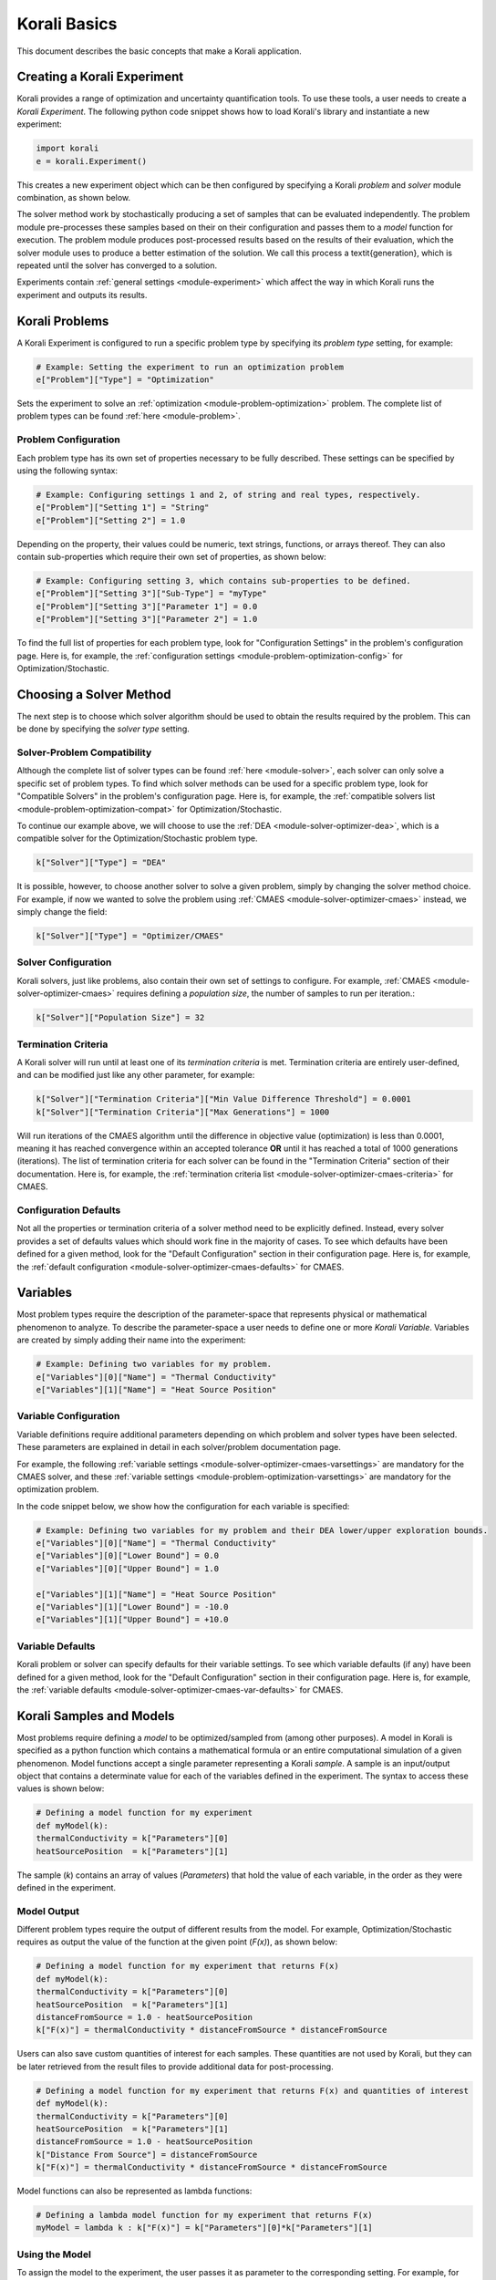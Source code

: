 ***********************
Korali Basics
***********************

This document describes the basic concepts that make a Korali application. 


Creating a Korali Experiment
========================================

Korali provides a range of optimization and uncertainty quantification tools. To use these tools, a user needs to create a *Korali Experiment*.
The following python code snippet shows how to load Korali's library and instantiate a new experiment: 

.. code-block:: python

   import korali
   e = korali.Experiment()


This creates a new experiment object which can be then configured by specifying a Korali *problem* and *solver* module combination, as shown below.

.. image:: images/korali_engine.png
   :width: 600

The solver method work by stochastically producing a set of samples that can be evaluated independently. The problem module pre-processes these samples based on their on their configuration and passes them to a *model* function for execution. The problem module produces post-processed results based on the results of their evaluation, which the solver module uses to produce a better estimation of the solution. We call this process a \textit{generation}, which is repeated until the solver has converged to a solution.

Experiments contain :ref:`general settings <module-experiment>` which affect the way in which Korali runs the experiment and outputs its results.    


Korali Problems
========================================

A Korali Experiment is configured to run a specific problem type by specifying its *problem type* setting, for example: 

.. code-block:: python

   # Example: Setting the experiment to run an optimization problem
   e["Problem"]["Type"] = "Optimization"

Sets the experiment to solve an :ref:`optimization <module-problem-optimization>` problem. The complete list of problem types can be found :ref:`here <module-problem>`.

Problem Configuration
---------------------------------

Each problem type has its own set of properties necessary to be fully described. These settings can be specified by using the following syntax:

.. code-block:: python

   # Example: Configuring settings 1 and 2, of string and real types, respectively. 
   e["Problem"]["Setting 1"] = "String"
   e["Problem"]["Setting 2"] = 1.0
   
Depending on the property, their values could be numeric, text strings, functions, or arrays thereof. They can also contain sub-properties which require their own set of properties, as shown below:

.. code-block:: python

   # Example: Configuring setting 3, which contains sub-properties to be defined.
   e["Problem"]["Setting 3"]["Sub-Type"] = "myType"
   e["Problem"]["Setting 3"]["Parameter 1"] = 0.0
   e["Problem"]["Setting 3"]["Parameter 2"] = 1.0

To find the full list of properties for each problem type, look for "Configuration Settings" in the problem's configuration page. Here is, for example, the :ref:`configuration settings <module-problem-optimization-config>` for Optimization/Stochastic.


Choosing a Solver Method
===================================

The next step is to choose which solver algorithm should be used to obtain the results required by the problem. This can be done by specifying the *solver type* setting. 

Solver-Problem Compatibility
---------------------------------

Although the complete list of solver types can be found :ref:`here <module-solver>`, each solver can only solve a specific set of problem types. To find which solver methods can be used for a specific problem type, look for "Compatible Solvers" in the problem's configuration page. Here is, for example, the :ref:`compatible solvers list <module-problem-optimization-compat>` for Optimization/Stochastic.  

To continue our example above, we will choose to use the :ref:`DEA <module-solver-optimizer-dea>`, which is a compatible solver for the Optimization/Stochastic problem type. 

.. code-block:: python

   k["Solver"]["Type"] = "DEA"

It is possible, however, to choose another solver to solve a given problem, simply by changing the solver method choice. For example, if now we wanted to solve the problem using :ref:`CMAES <module-solver-optimizer-cmaes>` instead, we simply change the field:
 
.. code-block:: python

   k["Solver"]["Type"] = "Optimizer/CMAES"
   
Solver Configuration
---------------------------------

Korali solvers, just like problems, also contain their own set of settings to configure. For example, :ref:`CMAES <module-solver-optimizer-cmaes>` requires defining a *population size*, the number of samples to run per iteration.: 

.. code-block:: python

   k["Solver"]["Population Size"] = 32

Termination Criteria
-------------------------------

A Korali solver will run until at least one of its *termination criteria* is met. Termination criteria are entirely user-defined, and can be modified just like any other parameter, for example:

.. code-block:: python

   k["Solver"]["Termination Criteria"]["Min Value Difference Threshold"] = 0.0001
   k["Solver"]["Termination Criteria"]["Max Generations"] = 1000
   
Will run iterations of the CMAES algorithm until the difference in objective value (optimization) is less than 0.0001, meaning it has reached convergence within an accepted tolerance **OR** until it has reached a total of 1000 generations (iterations).
The list of termination criteria for each solver can be found in the "Termination Criteria" section of their documentation. Here is, for example, the :ref:`termination criteria list <module-solver-optimizer-cmaes-criteria>` for CMAES. 

Configuration Defaults
------------------------------

Not all the properties or termination criteria of a solver method need to be explicitly defined. Instead, every solver provides a set of defaults values which should work fine in the majority of cases. 
To see which defaults have been defined for a given method, look for the "Default Configuration" section in their configuration page. Here is, for example, the :ref:`default configuration <module-solver-optimizer-cmaes-defaults>` for CMAES.


Variables
========================================

.. _korali-variable:

Most problem types require the description of the parameter-space that represents physical or mathematical phenomenon to analyze. 
To describe the parameter-space a user needs to define one or more *Korali Variable*. Variables are created by simply adding their name into the experiment:

.. code-block:: python

   # Example: Defining two variables for my problem.
   e["Variables"][0]["Name"] = "Thermal Conductivity"
   e["Variables"][1]["Name"] = "Heat Source Position"

Variable Configuration
----------------------------

Variable definitions require additional parameters depending on which problem and solver types have been selected. These parameters are explained in detail in each solver/problem documentation page. 

For example, the following :ref:`variable settings <module-solver-optimizer-cmaes-varsettings>` are mandatory for the CMAES solver, and these :ref:`variable settings <module-problem-optimization-varsettings>` are mandatory for the optimization problem.

In the code snippet below, we show how the configuration for each variable is specified:

.. code-block:: python

   # Example: Defining two variables for my problem and their DEA lower/upper exploration bounds.
   e["Variables"][0]["Name"] = "Thermal Conductivity"
   e["Variables"][0]["Lower Bound"] = 0.0
   e["Variables"][0]["Upper Bound"] = 1.0
   
   e["Variables"][1]["Name"] = "Heat Source Position"
   e["Variables"][1]["Lower Bound"] = -10.0
   e["Variables"][1]["Upper Bound"] = +10.0

Variable Defaults
----------------------------
   
Korali problem or solver can specify defaults for their variable settings. To see which variable defaults (if any) have been defined for a given method, look for the "Default Configuration" section in their configuration page. Here is, for example, the :ref:`variable defaults <module-solver-optimizer-cmaes-var-defaults>` for CMAES.   


Korali Samples and Models
========================================

.. _korali-model:
.. _korali-sample:

Most problems require defining a *model* to be optimized/sampled from (among other purposes). A model in Korali is specified as a python function which contains a mathematical formula or an entire computational simulation of a given phenomenon.
Model functions accept a single parameter representing  a Korali *sample*. A sample is an input/output object that contains a determinate value for each of the variables defined in the experiment. The syntax to access these values is shown below:

.. code-block:: python

  # Defining a model function for my experiment
  def myModel(k):
  thermalConductivity = k["Parameters"][0]
  heatSourcePosition  = k["Parameters"][1]
  
The sample (*k*) contains an array of values (*Parameters*) that hold the value of each variable, in the order as they were defined in the experiment. 
 
Model Output
--------------------------------

Different problem types require the output of different results from the model. For example, Optimization/Stochastic requires as output the value of the function at the given point (*F(x)*), as shown below:

.. code-block:: python

  # Defining a model function for my experiment that returns F(x)
  def myModel(k):
  thermalConductivity = k["Parameters"][0]
  heatSourcePosition  = k["Parameters"][1]
  distanceFromSource = 1.0 - heatSourcePosition
  k["F(x)"] = thermalConductivity * distanceFromSource * distanceFromSource
  
Users can also save custom quantities of interest for each samples. These quantities are not used by Korali, but they can be later retrieved from the result files to provide additional data for post-processing.

.. code-block:: python

  # Defining a model function for my experiment that returns F(x) and quantities of interest
  def myModel(k):
  thermalConductivity = k["Parameters"][0]
  heatSourcePosition  = k["Parameters"][1]
  distanceFromSource = 1.0 - heatSourcePosition
  k["Distance From Source"] = distanceFromSource
  k["F(x)"] = thermalConductivity * distanceFromSource * distanceFromSource

Model functions can also be represented as lambda functions:

.. code-block:: python

  # Defining a lambda model function for my experiment that returns F(x)
  myModel = lambda k : k["F(x)"] = k["Parameters"][0]*k["Parameters"][1]

Using the Model
--------------------------------

To assign the model to the experiment, the user passes it as parameter to the corresponding setting. For example, for the Optimization/Stochastic problem, we need to define its *Objective Function*, as follows:

.. code-block:: python

   # Setting model to optimize
   e["Problem"]["Type"] = "Optimization/Stochastic"
   e["Problem"]["Objective Function"] = myModel 


Distributions
================================

Some problem type or solvers require the specification of probability distributions. To create distribution, use the following syntax to specify them by name, type, and properties:

.. code-block:: python

   # Example: Defining two variables for my problem.
   e["Distributions"][0]["Name"] = "My Distribution 1"
   e["Distributions"][0]["Type"] = "Univariate/Uniform"
   e["Distributions"][0]["Minimum"] = -10.0
   e["Distributions"][0]["Maximum"] = +10.0
   
   e["Distributions"][1]["Name"] = "My Distribution 2"
   e["Distributions"][1]["Type"] = "Univariate/Normal"
   e["Distributions"][1]["Mean"] = 0.0
   e["Distributions"][1]["Sigma"] = 5.0

A complete list of distribution types and their configuration can be found :ref:`here <module-distribution>`. 
   
Linking Distribution to Variable
-----------------------------------

Some problems type (e.g., :ref:`Bayesian <module-problem-bayesian>`) require that variables define a *prior distribution*. This requires linking a variable to a specific distribution, which can be done by name referencing, for example:

.. code-block:: python

   # Example: Linking a variable with its prior distribution
   e["Variables"][0]["Name"] = "Thermal Conductivity"
   e["Variables"][0]["Prior Distribution"] = "My Distribution 1" 

It is possible also to assign the same distribution to different variables:

.. code-block:: python

   # Example: Using the same distribution for multiple variables
   e["Variables"][0]["Name"] = "Thermal Conductivity"
   e["Variables"][0]["Prior Distribution"] = "My Distribution 1"   
   
   e["Variables"][1]["Name"] = "Heat Source Position"
   e["Variables"][1]["Prior Distribution"] = "My Distribution 1"


Conditional Properties
-----------------------------------

Some problem types (e.g., :ref:`Hierarchical Bayesian <module-problem-hierarchical-psi>`) require the definition of *conditional priors*, distributions for which properties are given by the value of a variable, for example:

.. code-block:: python

  # Defining conditional prior distributions for a hierarchical Bayesian problem
  
  e["Variables"][0]["Name"] = "Psi 1"
  e["Variables"][1]["Name"] = "Psi 2"

  e["Distributions"][0]["Name"] = "Conditional 0"
  e["Distributions"][0]["Type"] = "Univariate/Normal"
  e["Distributions"][0]["Mean"] = "Psi 1"
  e["Distributions"][0]["Standard Deviation"] = "Psi 2"
  
  e["Problem"]["Conditional Priors"] = [ "Conditional 0" ]
  
Running Korali
================================

After the experiment has been fully configured, the user needs to instantiate a *Korali Engine* object:  

.. code-block:: python

   k = korali.Engine()
   
The engine contains all necessary execution logic to run the experiment and produce the results.

Running Experiments
-----------------------------------------

To run a given experiment, simply use the engine's *run()* function, passing the experiment as argument.

.. code-block:: python

   k.run(e)

It is not necessary to instantiate multiple Korali engines if the application needs to run multiple experiment; it suffices to call the *run* function as many times as necessary:

.. code-block:: python

   k.run(e0)
   k.run(e1)
   k.run(e2) 

Similarly, it is possible to launch multiple experiments simultaneously:
 
.. code-block:: python

   k.run( [e0, e1, e2] )

In this case, Korali will not return until all three experiments have finished.

Running your Korali Application
-----------------------------------------

To run an python application containing a Korali experiment, simply run:

.. code-block:: bash

   python3 ./myKoraliApp arguments

Accessing Results
================================================

When called, the *run* will not return until one of the experiment's termination criteria has been met. After return, the experiment will contain a *Results* section, from which the user can retrieve the desired results.

Each solver type prescribes a different set of results that it produces. To see which results are produced (if any) by a given method, look for the "Results" section in their configuration page. Here is, for example, the :ref:`results <module-solver-optimizer-cmaes-results>`.

To access the results, use the following syntax:

.. code-block:: python

   bestSample = e["Results"]["Best Sample"]
   print('Found best sample at:')
   print('Thermal Conductivity = ' + str(bestSample["Parameters"][0])
   print('Heat Source Position = ' + str(bestSample["Parameters"][1])
   print('Evaluation: ' + bestSample["F(x)"]) 
   
Result Files
-----------------------------------------------

After every generation, Korali stores the entire state of the framework (including results) to a results directory. The default path is given in :ref:`experiment defaults <module-experiment-defaults>`.

To set a different results folder for a given experiment (recommended when you run multiple experiments), use the following syntax:

.. code-block:: python

   # Setting a different results folder for my experiment
   e["File Output"]["Path"] = "./myResultsFolder"

If you would like to reduce the frequency of state files output or outright disable it, use the follwing syntax:

.. code-block:: python

   # Saving results to a file every 5 generations, instead of 1
   e0["File Output"]["Frequency"] = 5
  
   # Disable the output for this other experiment
   e1["File Output"]["Enabled"] = False

To preserve the all input/output parameters for every sample generated in Korali, you need to enable it by:

.. code-block:: python

   e["Store Sample Information"] = True
  
This option is by default disabled, since storing all samples may require large file sizes.

Console Verbosity
-----------------------------------------------

If you'd like to reduce or increase the amount of information that Korali outputs to console when running, you can use the following syntax:

To set a different results folder for a given experiment (recommended when you run multiple experiments), use the following syntax:

.. code-block:: python

   # Do not print anything to console.
   e["Console Output"]["Verbosity"] = "Silent"
   
   # Only print important progress notifications to console
   e["Console Output"]["Verbosity"] = "Minimal"

   # Print all possible information available.
   e["Console Output"]["Verbosity"] = "Detailed"
   
To reduce the output frequency, use the following:

.. code-block:: python

   # Print partial results only every 5 generations
   e["Console Output"]["Frequency"] = 5
   

Plotting Results
-----------------------------------------------

To generate a plot with the results of your experiment, check the documentation for our :ref:`Korali Plotter <korali-plotter>` tool. 
